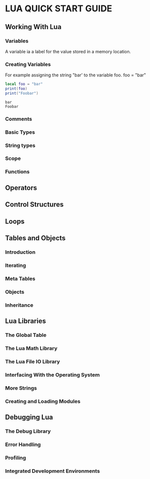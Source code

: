 * LUA QUICK START GUIDE

** Working With Lua
*** Variables
A variable ia a label for the value stored in a memory location.

*** Creating Variables
For example assigning the string "bar' to the variable foo.
    foo = "bar"
     #+NAME: var
     #+BEGIN_SRC lua :results output :exports both
       local foo = "bar"
       print(foo)
       print("Foobar")
     #+END_SRC

     #+RESULTS: var
     : bar
     : Foobar

*** Comments

*** Basic Types

*** String types

*** Scope

*** Functions

** Operators

** Control Structures

** Loops

** Tables and Objects

*** Introduction

*** Iterating

*** Meta Tables

*** Objects

*** Inheritance

** Lua Libraries
*** The Global Table
*** The Lua Math Library
*** The Lua File IO Library
*** Interfacing With the Operating System
*** More Strings
*** Creating and Loading Modules
** Debugging Lua
*** The Debug Library
*** Error Handling
*** Profiling
*** Integrated Development Environments

